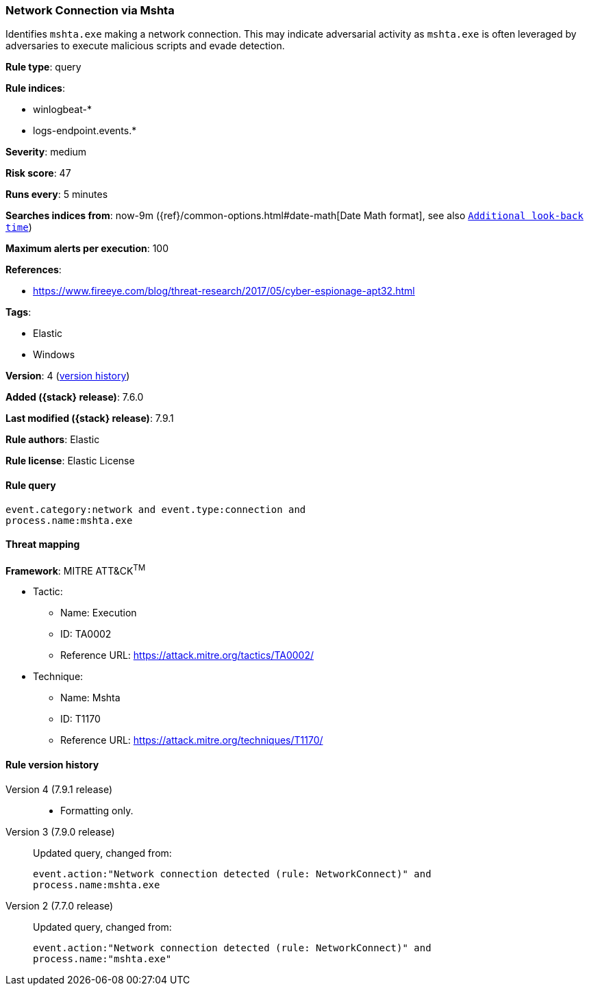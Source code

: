 [[network-connection-via-mshta]]
=== Network Connection via Mshta

Identifies `mshta.exe` making a network connection. This may indicate
adversarial activity as `mshta.exe` is often leveraged by adversaries to execute
malicious scripts and evade detection.

*Rule type*: query

*Rule indices*:

* winlogbeat-*
* logs-endpoint.events.*

*Severity*: medium

*Risk score*: 47

*Runs every*: 5 minutes

*Searches indices from*: now-9m ({ref}/common-options.html#date-math[Date Math format], see also <<rule-schedule, `Additional look-back time`>>)

*Maximum alerts per execution*: 100

*References*:

* https://www.fireeye.com/blog/threat-research/2017/05/cyber-espionage-apt32.html

*Tags*:

* Elastic
* Windows

*Version*: 4 (<<network-connection-via-mshta-history, version history>>)

*Added ({stack} release)*: 7.6.0

*Last modified ({stack} release)*: 7.9.1

*Rule authors*: Elastic

*Rule license*: Elastic License

==== Rule query


[source,js]
----------------------------------
event.category:network and event.type:connection and
process.name:mshta.exe
----------------------------------

==== Threat mapping

*Framework*: MITRE ATT&CK^TM^

* Tactic:
** Name: Execution
** ID: TA0002
** Reference URL: https://attack.mitre.org/tactics/TA0002/
* Technique:
** Name: Mshta
** ID: T1170
** Reference URL: https://attack.mitre.org/techniques/T1170/

[[network-connection-via-mshta-history]]
==== Rule version history

Version 4 (7.9.1 release)::
* Formatting only.

Version 3 (7.9.0 release)::
Updated query, changed from:
+
[source, js]
----------------------------------
event.action:"Network connection detected (rule: NetworkConnect)" and
process.name:mshta.exe
----------------------------------

Version 2 (7.7.0 release)::
Updated query, changed from:
+
[source, js]
----------------------------------
event.action:"Network connection detected (rule: NetworkConnect)" and
process.name:"mshta.exe"
----------------------------------

